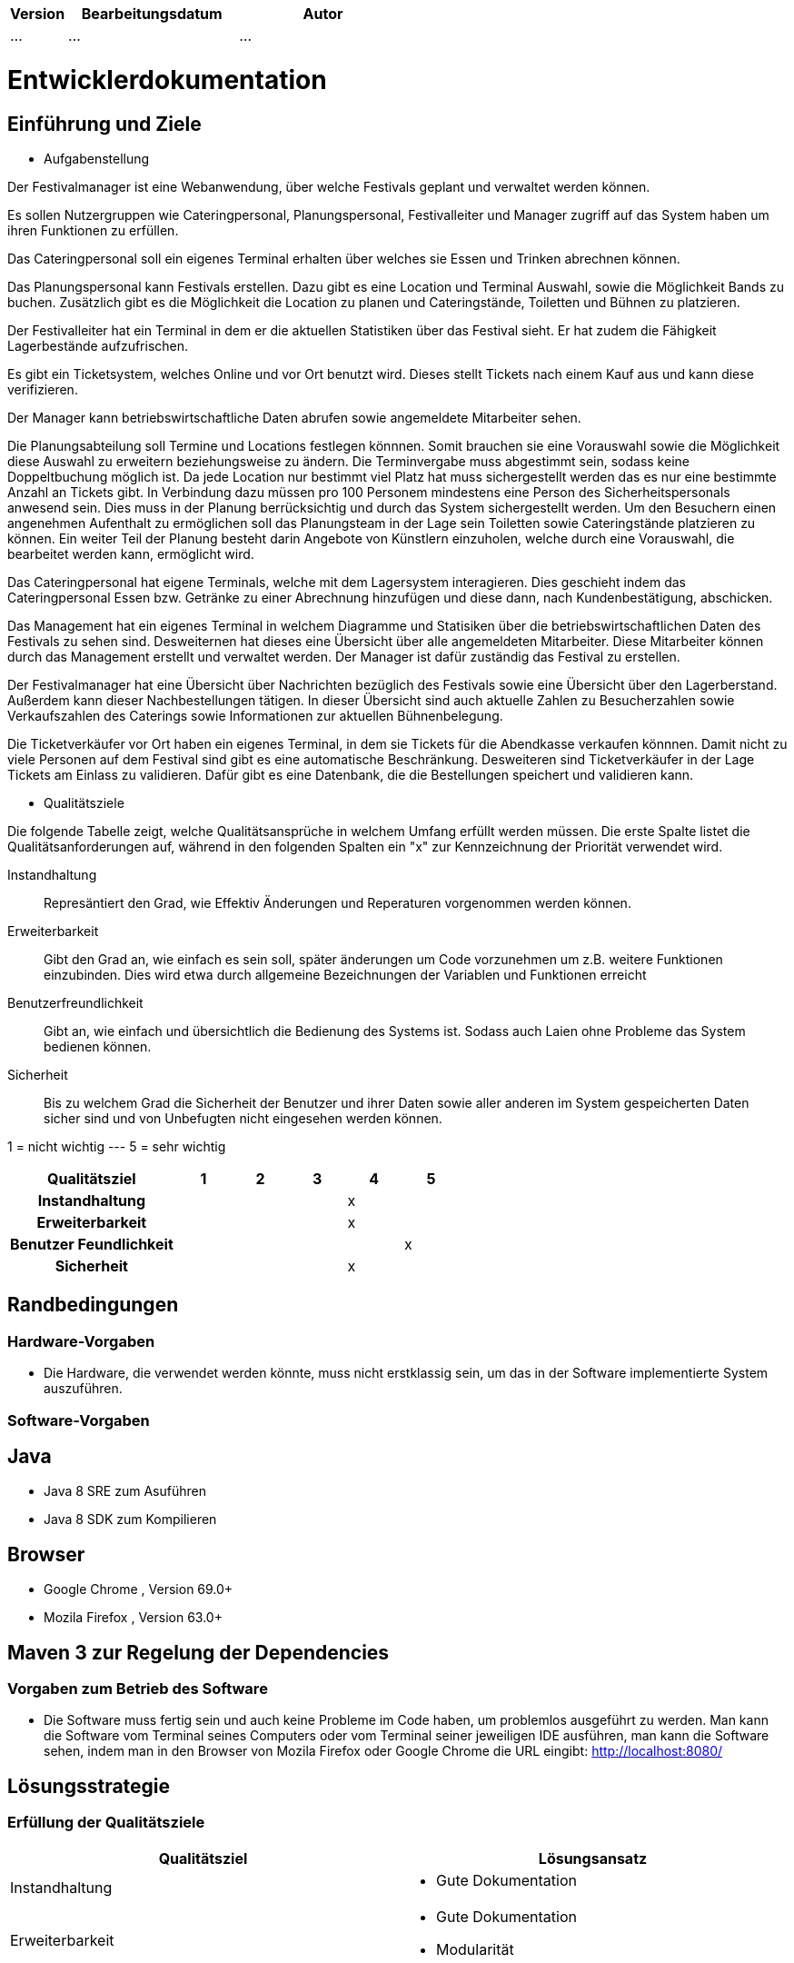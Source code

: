 [options="header"]
[cols="1, 3, 3"]
|===
|Version | Bearbeitungsdatum   | Autor 
|...	| ... | ...
|===

= Entwicklerdokumentation

== Einführung und Ziele
* Aufgabenstellung

Der Festivalmanager ist eine Webanwendung, über welche Festivals geplant und verwaltet werden können.

Es sollen Nutzergruppen wie Cateringpersonal, Planungspersonal, Festivalleiter und Manager zugriff auf das System haben um ihren Funktionen zu erfüllen.

Das Cateringpersonal soll ein eigenes Terminal erhalten über welches sie Essen und Trinken abrechnen können.

Das Planungspersonal kann Festivals erstellen. Dazu gibt es eine Location und Terminal Auswahl, sowie die Möglichkeit Bands zu buchen.
Zusätzlich gibt es die Möglichkeit die Location zu planen und Cateringstände, Toiletten und Bühnen zu platzieren.

Der Festivalleiter hat ein Terminal in dem er die aktuellen Statistiken über das Festival sieht. Er hat zudem die Fähigkeit Lagerbestände aufzufrischen.

Es gibt ein Ticketsystem, welches Online und vor Ort benutzt wird. Dieses stellt Tickets nach einem Kauf aus und kann diese verifizieren.

Der Manager kann betriebswirtschaftliche Daten abrufen sowie angemeldete Mitarbeiter sehen.

Die Planungsabteilung soll Termine und Locations festlegen könnnen. Somit brauchen sie eine Vorauswahl sowie die Möglichkeit diese Auswahl zu erweitern beziehungsweise zu ändern.
Die Terminvergabe muss abgestimmt sein, sodass keine Doppeltbuchung möglich ist. Da jede Location nur bestimmt viel Platz hat muss sichergestellt werden das es nur eine bestimmte Anzahl an Tickets
gibt. In Verbindung dazu müssen pro 100 Personem mindestens eine Person des Sicherheitspersonals anwesend sein. Dies muss in der Planung berrücksichtig und durch das System sichergestellt werden.
Um den Besuchern einen angenehmen Aufenthalt zu ermöglichen soll das Planungsteam in der Lage sein Toiletten sowie Cateringstände platzieren zu können.
Ein weiter Teil der Planung besteht darin Angebote von Künstlern einzuholen, welche durch eine Vorauswahl, die bearbeitet werden kann, ermöglicht wird.

Das Cateringpersonal hat eigene Terminals, welche mit dem Lagersystem interagieren. Dies geschieht indem das Cateringpersonal Essen bzw. Getränke zu einer Abrechnung hinzufügen und diese dann,
nach Kundenbestätigung, abschicken.

Das Management hat ein eigenes Terminal in welchem Diagramme und Statisiken über die betriebswirtschaftlichen Daten des Festivals zu sehen sind. Desweiternen hat dieses eine Übersicht über alle angemeldeten Mitarbeiter. Diese Mitarbeiter können durch das Management erstellt und verwaltet werden. Der Manager ist dafür zuständig das Festival zu erstellen.

Der Festivalmanager hat eine Übersicht über Nachrichten bezüglich des Festivals sowie eine Übersicht über den Lagerberstand. Außerdem kann dieser Nachbestellungen tätigen.
In dieser Übersicht sind auch aktuelle Zahlen zu Besucherzahlen sowie Verkaufszahlen des Caterings sowie Informationen zur aktuellen Bühnenbelegung.

Die Ticketverkäufer vor Ort haben ein eigenes Terminal, in dem sie Tickets für die Abendkasse verkaufen könnnen. Damit nicht zu viele Personen auf dem Festival sind gibt es eine
automatische Beschränkung. Desweiteren sind Ticketverkäufer in der Lage Tickets am Einlass zu validieren. Dafür gibt es eine Datenbank, die die Bestellungen speichert und validieren kann.

* Qualitätsziele

Die folgende Tabelle zeigt, welche Qualitätsansprüche in welchem Umfang erfüllt werden müssen. Die erste Spalte listet die Qualitätsanforderungen auf, während in den folgenden Spalten ein "x" zur Kennzeichnung der Priorität verwendet wird.

Instandhaltung::
Represäntiert den Grad, wie Effektiv Änderungen und Reperaturen vorgenommen werden können.

Erweiterbarkeit::
Gibt den Grad an, wie einfach es sein soll, später änderungen um Code vorzunehmen um z.B. weitere Funktionen einzubinden. Dies wird etwa durch allgemeine Bezeichnungen der Variablen und Funktionen erreicht

Benutzerfreundlichkeit::
Gibt an, wie einfach und übersichtlich die Bedienung des Systems ist. Sodass auch Laien ohne Probleme das System bedienen können.

Sicherheit::
Bis zu welchem Grad die Sicherheit der Benutzer und ihrer Daten sowie aller anderen im System gespeicherten Daten sicher sind und von Unbefugten nicht eingesehen werden können.

1 = nicht wichtig --- 5 = sehr wichtig
[options="header", cols="3h, ^1, ^1, ^1, ^1, ^1"]
|===
|Qualitätsziel             | 1 | 2 | 3 | 4 | 5
|Instandhaltung            |   |   |   | x |
|Erweiterbarkeit           |   |   |   | x |
|Benutzer Feundlichkeit    |   |   |   |   | x
|Sicherheit                |   |   |   | x |
|===

== Randbedingungen
=== Hardware-Vorgaben
* Die Hardware, die verwendet werden könnte, muss nicht erstklassig sein, um das in der Software implementierte System auszuführen.

=== Software-Vorgaben

== Java

* Java 8 SRE zum Asuführen
* Java 8 SDK zum Kompilieren

== Browser

* Google Chrome , Version 69.0+

* Mozila Firefox , Version 63.0+

== Maven 3 zur Regelung der Dependencies 

=== Vorgaben zum Betrieb des Software

* Die Software muss fertig sein und auch keine Probleme im Code haben, um problemlos ausgeführt zu werden.
Man kann die Software vom Terminal seines Computers oder vom Terminal seiner jeweiligen IDE ausführen, man kann die Software sehen, indem man in den Browser von Mozila Firefox oder Google Chrome die URL eingibt: http://localhost:8080/


== Lösungsstrategie
=== Erfüllung der Qualitätsziele
[options="header"]
|=== 
|Qualitätsziel |Lösungsansatz
|Instandhaltung a| * Gute Dokumentation
|Erweiterbarkeit a| * Gute Dokumentation
* Modularität
|Benutzerfreundlichkeit a| * Einheitliches GUI-Design
* Erwatungskonform sein -> Warenkorb oben rechts, Navigations oben mitte, Logo oben links
* Intuitive Navigation -> Reiter erscheinen je nach Rolle
* Multi-Lingual (Deutsch, Englisch) -> erweiterbar
* Ladezeiten möglichst gering halten
* Den Benutzer nicht mit Informationen überladen
|Sicherheit a| * Benutzen von SalespointSecurityConfiguration um Routen zu sichern und Nutzern ohne entsprechene Rolle keine Zugriff auf die entsprechenden Routen zu gewähren
|===

=== Softwarearchitektur

image::models/design/client_server_diagram.png[]

=== Entwurfsentscheidungen
* Verwendete Muster
- Spring MVC: dient zur Strukturierung der Webapplikation
- Singleton: es darf nur einen "Boss" geben

* Persistenz

SalesPoint und Spring übernehmen die Datenbanken zur Datenspeicherung. Beim PersonalManagement und bei der Buchungsverwaltung nutzen wir CrudRepositories. "Spring Data" ist das Modul, das die Komponente  unseres Systems regelt.

* Benutzeroberfläche

Die Benutzeroberfläche wurde mit HTML5, CSS3 und Javascript realisiert. Über ein Navigation bar werden unterschiendliche Komponente des Systems aufgerufen. Die Benutzeroberfläche bietet mithilfe javascript ein sehr benutzerfreundliches und attraktives Interface.

* Verwendung externer Frameworks

iText: wir nutzen iText zur Erstellung von PDF.

[options="header", cols="1,2"]
|===
|Externes Package |Verwendet von (Klasse der eigenen Anwendung)
|salespointframework.useraccount |authentication.User, authentication.UserController,authentication.UserDatainitializer,authentication.UserManagement,catering.Catering ,festivalDirector.FestivalDirector ,PersonalManagement.ManagerDataInitializer
|springframework.util            |authentication.UserController,authentication.UserDatainitializer,authentication.UserManagement ,festival.FesrivalController, festival.FestivalDataInitializer, festival.FestivalManager  ,LineUp.LineUpController ,LineUp.LineUpDataInitializer ,LineUp.LineUpManagement ,PersonalManagement.ManagerDataInitializer ,Ticket.TicketController
|salespointframework.core        |authentication.UserDatainitializer ,festival.FesrivalDataInitializer ,LineUp.LineUpDataInitializer ,location.LocationDataInitializer ,Ticket.TicketDataInitializer
|springframework.stereotype      |authentication.UserDatainitializer,authentication.UserManagement,catering.CateringController, catering.CateringManager , festival.FestivalDataInitializer,festival.FesrivalController, festival.FestivalManager , LineUp.LineUpController ,LineUp.LineUpDataInitializer ,LineUp.LineUpManagement ,location.LocationController,location.LocationDataInitializer,location.LocationManagement, PersonalManagement.ManagerController,PersonalManagement.ManagerDataInitializer,PersonalManagement.ManagerManagment, Ticket.TicketController,Ticket.TicketDataInitializer
|springframework.transaction     |authentication.UserManagement, festival.FestivalManager ,LineUp.LineUpManagement ,location.LocationManagement
|springframework.data            |authentication.UserManagement,authentication.UserRepository ,catering.CateringRepository ,festival.FestivalManager,festival.FestivalRepository ,LineUp.LineUpManagement, LineUp.LineUpRepository ,location.LocationManagement,location.LocationRepository ,PersonalManagement.ManagerRepository ,Ticket.TicketRepository
|springframework.web             |catering.CateringController ,festival.FesrivalController  ,LineUp.LineUpController ,location.LocationController ,Ticket.TicketController
|springframework.ui               |festival.FesrivalController  ,LineUp.LineUpController ,location.LocationController ,Ticket.TicketController
|salespointframework.catalog     |Food.Food,Food.FoodCatalog
|springframework.validation     |location.LocationController
|===

== Bausteinsicht
* Catering and Stock

image::models/design/catering_inventory_extended_v3.png[]

image::models/design/package_diagram_catering_stock.png[]

[options="header"]
|===
|Klasse/Enumeration |Description
|CateringController|ist zur bearbeitung("empfang") der HTTP Request bezüglich Catering angelegenheiten zuständig
|CateringManagment|ist zur verarbeitung der vom CateringController übergebene Daten aus der HTTP Request zuständig (steht in Verbindung mit FoodCatalog bzw. der DB)
|FoodCatalog|ist ein Interface welches vom Salespoint Catalog erbt und worüber man den Food Katalog bearbeiten kann (d.h. welche Produkte im Catering angeboten werden)
|Food|repräsentiert ein Lebensmittel
|StockController|ist zur bearbeitung("empfang") der HTTP Request bezüglich Stock angelegenheiten zuständig
|StockManager|ist zur verarbeitung der vom StockController übergebene Daten aus der HTTP Request zuständig (steht in Verbindung mit einem UniqueInventory bzw. der DB)
|UniqueInventory|ist die Schnittstelle womit man das Lager bearbeiten kann
|NewFoodItemForm|ist eine template Klasse welche die Struktur der Form (zum hinzufügen von Produkten zum Katalog) vorgibt
|ReorderForm|ist eine template Klasse welche die Struktur der Form (zum nachbestellen von Produkten) vorgibt
|===

* Festival

image::models/design/package_festival.png[]

* Location

image::models/design/package_location.png[]

* LineUp

image::models/design/package_lineup.png[]

* Ticket

image::models/design/package_ticket.png[]

* Manager and User

image::models/design/ManagerUserPackage.png[]

image::models/design/ManUsClasses.png[]

image::models/design/PersonalMessageManagement.png[]

[options="header"]
|=== 
|Klasse/Enumeration |Description
|Location|Klasse um Informationen zu einer Location zu speichern
|LocationMangement|Datenverarbeitung bezüglich Locations, bereitet Daten von Controller auf und greift auf Datenbank zu
|LocationController|ist zu Verarbetung der Http Request bezüglich Locations zuständig, arbeitet mit LocationManagement
|LocationForm|Klasse um Daten von einer Http Form zu empfangen und zu prüfen
|Festival|Klasse um Informationen zu einem Festival zu speichern
|FestivalForm|Klasse um Daten von einer Http From zu empfangen und zu prüfen
|FestivalController|ist zur Verarbeitung von Http Request bezüglich Festivals zuständig, arbeitet mit FestivalManagement
|FestivalManagement|Datenverarbeitung bezüglich Festivals, bereitet Daten von Controller auf und greift auf Datenbank zu
|Ticket |abstrakte Klasse welche die Attribute und Eigenschaften von den Arten von Tickets hat ( z.B. Preis)
|CampingTicket, Abendkasse, Tageskarte | sind Klassen , die die Eigenschaften von der Klasse Ticket erweitern
|TicketController| ist die Klasse, die steuert, wann ein Kunde ein Ticket kauft und es direkt aus dem Repository entfernt
|LineUp|ist eine Klasse , die direkt verbunden mit der Klasse Festival ist, und hilft um zu sehen, wann und welche Banden in einer bestimmten Festival spielen werden. Diese Klasse ist eine Liste von Banden
|Band | ist die Klasse , die die Eigenschaften für die Personen und die Gruppen für ein bestimmtes LineUp einer Festival gibt.
|LineUpController|ist zur bearbeitung("empfang") der HTTP Request bezüglich LineUp angelegenheiten zuständig
|LineUpManagement |ist die Klasse , die für ein oder mehrere Festivals ein bestimmtes LineUp organisiert


|===

=== Rückverfolgbarkeit zwischen Analyse- und Entwurfsmodell
_Die folgende Tabelle zeigt die Rückverfolgbarkeit zwischen Entwurfs- und Analysemodell. Falls eine Klasse aus einem externen Framework im Entwurfsmodell eine Klasse des Analysemodells ersetzt,
wird die Art der Verwendung dieser externen Klasse in der Spalte *Art der Verwendung* mithilfe der folgenden Begriffe definiert:_

* Inheritance/Interface-Implementation
* Class Attribute
* Method Parameter

[options="header"]
|===
|Klasse/Enumeration (Analysemodell) |Klasse/Enumeration (Entwurfsmodell) |Art der Verwendung
|CateringStats|CateringManagment|zum bearbeiten jeglicher Aktionen die mit Catering zutun haben
|===

== Laufzeitsicht

=== Festival

image::models/design/createFestival.png[]

Der Benutzer kann ein neues Festival erstellen.

image::models/design/listAllFestivals.png[]

Der Benutzer kann alle Festivals anzeigen.

=== Location

image::models/design/listAllLocations.png[]

=== Manager

image::models/design/managerUserSequenz.png[]

=== Stock

image::models/design/usecase_diagram_stock.png[]

Der Festivalleiter und Catering kann den aktuellen Lagerbestand einsehen.

=== Catering

image::models/design/usecase_digram_catering_inventory.png[]

Produkte zum Katalog hinzufügen, Produkte zum Warenkorb hinzufügen, Umsatz einsehen, Verkaufszahlen einsehen.

=== Ticket

image::models/design/TicketSD.png[]

=== LineUp

image::models/design/LineUpSD.png[]

=== PersonalMessageManagement

image::models/design/PersonalMessageManagement_SD_1.png[]

image::models/design/PersonalMessageManagement_SD_2.png[]

image::models/design/PersonalMessageManagement_SD_3.png[]


== Technische Schulden
* Auflistung der nicht erreichten Quality Gates und der zugehörigen SonarQube Issues zum Zeitpunkt der Abgabe
